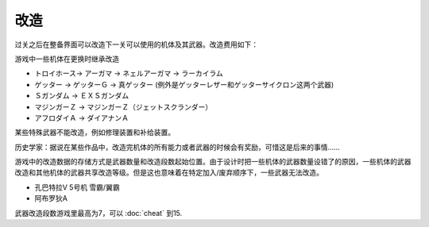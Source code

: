 .. _srw4_remodeling:

------
改造
------
过关之后在整备界面可以改造下一关可以使用的机体及其武器。改造费用如下：

.. csv-table:: 改造费用
   :file: remodelling.csv
   :header-rows: 1

游戏中一些机体在更换时继承改造

* トロイホース→ アーガマ → ネェルアーガマ → ラーカイラム
* ゲッター → ゲッターＧ → 真ゲッター (例外是ゲッターレザー和ゲッターサイクロン这两个武器)
* Ｓガンダム → ＥＸＳガンダム
* マジンガーＺ → マジンガーＺ（ジェットスクランダー）
* アフロダイＡ → ダイアナンＡ

某些特殊武器不能改造，例如修理装置和补给装置。

历史学家：据说在某些作品中，改造完机体的所有能力或者武器的时候会有奖励，可惜这是后来的事情……

游戏中的改造数据的存储方式是武器数量和改造段数起始位置。由于设计时把一些机体的武器数量设错了的原因，一些机体的武器改造和其他机体的武器共享改造等级。但是这也意味着在特定加入/废弃顺序下，一些武器无法改造。

* 孔巴特拉V 5号机 雪霸/翼霸
* 阿布罗狄A

武器改造段数游戏里最高为7，可以 :doc:`cheat` 到15.
